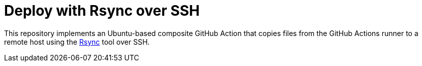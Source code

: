 = Deploy with Rsync over SSH
:experimental:
:source-highlighter: highlight.js
:toc: preamble

This repository implements an Ubuntu-based composite GitHub Action that copies files from the GitHub Actions runner to a remote host using the https://manpages.ubuntu.com/manpages/bionic/man1/rsync.1.html[Rsync] tool over SSH.
